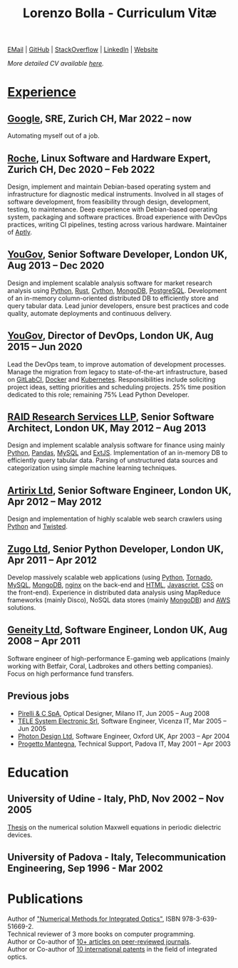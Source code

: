 #+TITLE: Lorenzo Bolla - Curriculum Vitæ
#+AUTHOR:
#+DATE:
#+OPTIONS: toc:nil num:0

[[mailto:contact@lbolla.info][EMail]] | [[https://github.com/lbolla/][GitHub]] | [[https://stackoverflow.com/users/1063605/lbolla][StackOverflow]] | [[https://www.linkedin.com/in/lorenzobolla][LinkedIn]] | [[https://lbolla.info][Website]]

/More detailed CV available [[https://lbolla.info/cv][here]]./

* _Experience_
** [[https://www.google.com][Google]], SRE, Zurich CH, Mar 2022 -- now

Automating myself out of a job.

** [[https://www.roche.com/][Roche]], Linux Software and Hardware Expert, Zurich CH, Dec 2020 -- Feb 2022

Design, implement and maintain Debian-based operating system and infrastructure
for diagnostic medical instruments. Involved in all stages of software
development, from feasibility through design, development, testing, to
maintenance. Deep experience with Debian-based operating system, packaging and
software practices. Broad experience with DevOps practices, writing CI
pipelines, testing across various hardware. Maintainer of [[https://github.com/aptly-dev/aptly/][Aptly]].

** [[https://yougov.com/][YouGov]], Senior Software Developer, London UK, Aug 2013 -- Dec 2020

Design and implement scalable analysis software for market research analysis
using _Python_, _Rust_, _Cython_, _MongoDB_, _PostgreSQL_. Development of an
in-memory column-oriented distributed DB to efficiently store and query tabular
data. Lead junior developers, ensure best practices and code quality, automate
deployments and continuous delivery.

** [[https://yougov.com/][YouGov]], Director of DevOps, London UK, Aug 2015 -- Jun 2020

Lead the DevOps team, to improve automation of development
processes. Manage the migration from legacy to state-of-the-art
infrastructure, based on _GitLabCI_, _Docker_ and _Kubernetes_.
Responsibilities include soliciting project ideas, setting priorities
and scheduling projects. 25% time position dedicated to this role;
remaining 75% Lead Python Developer.

** [[http://www.companiesintheuk.co.uk/ltd/raid-research-services-llp][RAID Research Services LLP]], Senior Software Architect, London UK, May 2012 -- Aug 2013

Design and implement scalable analysis software for finance using
mainly _Python_, _Pandas_, _MySQL_ and _ExtJS_. Implementation of an in-memory
DB to efficiently query tabular data. Parsing of unstructured data
sources and categorization using simple machine learning techniques.

** [[http://www.artirix.com/][Artirix Ltd]], Senior Software Engineer, London UK, Apr 2012 -- May 2012

Design and implementation of highly scalable web search crawlers using
_Python_ and _Twisted_.

** [[http://www.zugo.com/][Zugo Ltd]], Senior Python Developer, London UK, Apr 2011 -- Apr 2012

Develop massively scalable web applications (using _Python_, _Tornado_, _MySQL_, _MongoDB_,
_nginx_ on the back-end and _HTML_, _Javascript_, _CSS_ on the front-end). Experience
in distributed data analysis using MapReduce frameworks (mainly Disco), NoSQL
data stores (mainly _MongoDB_) and _AWS_ solutions.

** [[http://www.geneity.co.uk/][Geneity Ltd]], Software Engineer, London UK, Aug 2008 -- Apr 2011

Software engineer of high-performance E-gaming web applications (mainly working
with Betfair, Coral, Ladbrokes and others betting companies). Focus on high
performance fund transfers.

** Previous jobs

- [[http://www.pirelli.com/][Pirelli & C SpA]], Optical Designer, Milano IT, Jun 2005 -- Aug 2008
- [[http://www.telesystem.it/][TELE System Electronic Srl]], Software Engineer, Vicenza IT, Mar 2005 -- Jun 2005
- [[http://www.photond.com/][Photon Design Ltd]], Software Engineer, Oxford UK, Apr 2003 -- Apr 2004
- [[http://www.progettomantegna.it/][Progetto Mantegna]], Technical Support, Padova IT, May 2001 -- Apr 2003

* Education
** University of Udine - Italy, PhD, Nov 2002 -- Nov 2005

[[http://www.scribd.com/doc/19603116/LorenzoBollaPhDthesis][Thesis]] on the numerical solution Maxwell equations in periodic dielectric
devices.

** University of Padova - Italy, Telecommunication Engineering, Sep 1996 - Mar 2002

* Publications

Author of [[https://www.scholars-press.com/catalog/details/store/de/book/978-3-639-51669-2/numerical-methods-for-integrated-optics?search=numerical%20methods]["Numerical Methods for Integrated Optics"]], ISBN 978-3-639-51669-2.\\
Technical reviewer of 3 more books on computer programming.\\
Author or Co-author of [[https://scholar.google.co.uk/citations?hl=en&user=mHfVbDwAAAAJ&scilu=&scisig=AMstHGQAAAAAW-GM4dJr8fj_Xcq8qdlmAXKozUEfhYLn&gmla=AJsN-F7PIh8oNRvySBFFGW8OPF_URY6Sq01Np2dU272500KgmQtdDRvXvSWEaiSdogqo3KFLOSL3GohfXcKoJuZAPcJp_1P0cEQLfDUfjWiCTbtafzA73sA&sciund=13977132764972751311][10+ articles on peer-reviewed journals]].\\
Author or Co-author of [[https://www.google.com/?tbm=pts&hl=en#sclient=psy-ab&hl=en&site=&tbm=pts&source=hp&q=lorenzo+bolla&oq=lorenzo+bolla&gs_l=hp.3..0j0i10i30j0i30l2.1702.2984.0.3102.13.11.0.1.1.0.129.763.9j2.11.0...0.0.ABApNeaWOfs&pbx=1&bav=on.2,or.r_gc.r_pw.,cf.osb&fp=14d568fa9404c2ae&biw=1278&bih=945][10 international patents]] in the field of integrated optics.\\
